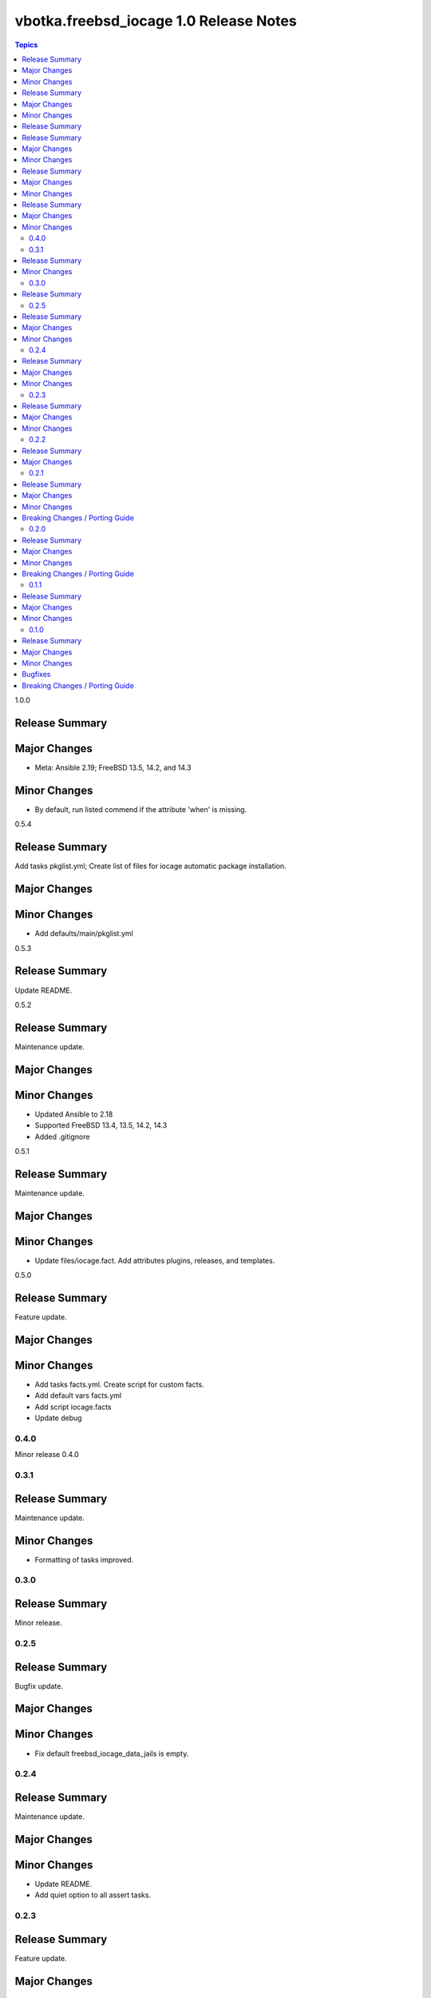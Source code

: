 =======================================
vbotka.freebsd_iocage 1.0 Release Notes
=======================================

.. contents:: Topics


1.0.0

Release Summary
---------------

Major Changes
-------------
* Meta: Ansible 2.19; FreeBSD 13.5, 14.2, and 14.3

Minor Changes
-------------
* By default, run listed commend if the attribute 'when' is missing.


0.5.4

Release Summary
---------------
Add tasks pkglist.yml; Create list of files for iocage automatic
package installation.

Major Changes
-------------

Minor Changes
-------------
* Add defaults/main/pkglist.yml


0.5.3

Release Summary
---------------
Update README.


0.5.2

Release Summary
---------------
Maintenance update.

Major Changes
-------------

Minor Changes
-------------
* Updated Ansible to 2.18
* Supported FreeBSD 13.4, 13.5, 14.2, 14.3
* Added .gitignore


0.5.1

Release Summary
---------------
Maintenance update.

Major Changes
-------------

Minor Changes
-------------
* Update files/iocage.fact. Add attributes plugins, releases, and templates.


0.5.0

Release Summary
---------------
Feature update.

Major Changes
-------------

Minor Changes
-------------
* Add tasks facts.yml. Create script for custom facts.
* Add default vars facts.yml
* Add script iocage.facts
* Update debug


0.4.0
=======
Minor release 0.4.0


0.3.1
=====

Release Summary
---------------
Maintenance update.

Minor Changes
-------------
* Formatting of tasks improved.


0.3.0
=====

Release Summary
---------------
Minor release.


0.2.5
=====

Release Summary
---------------
Bugfix update.

Major Changes
-------------

Minor Changes
-------------
* Fix default freebsd_iocage_data_jails is empty.


0.2.4
=====

Release Summary
---------------
Maintenance update.

Major Changes
-------------

Minor Changes
-------------
* Update README.
* Add quiet option to all assert tasks.


0.2.3
=====

Release Summary
---------------
Feature update.

Major Changes
-------------

Minor Changes
-------------
* Update README.
* Add block/rescue to tasks/pkg.yml
* Update tasks/sanity.yml; Report list actions_active
* Update all keywords environment with the variable freebsd_iocage_env


0.2.2
=====

Release Summary
---------------
Feature update.

Major Changes
-------------

* Add var freebsd_iocage_assert_quiet (default=true)
* Update tasks/sanity.yml
* Add var freebsd_iocage_data_fstab (default=false). Optionally create
  fstab entry by ansible.posix.mount
* Update tasks/data.yml
* Add var freebsd_iocage_clean (default=false). Optionally clean
  stopped jails.
* Add tasks/clean.yml


0.2.1
=====

Release Summary
---------------
Feature update.

Major Changes
-------------
* Add var freebsd_iocage_data_mount_enable (default=false)
* Add var freebsd_iocage_data_dir (default=mnt)
* Update tasks
* Update defaults and samples in vars.

Minor Changes
-------------
* Update README. Fix role link in galaxy.

Breaking Changes / Porting Guide
--------------------------------
* Rename:
  freebsd_iocage_zfs_pool to freebsd_iocage_pool
  freebsd_iocage_zfs_mount to freebsd_iocage_mount


0.2.0
=====

Release Summary
---------------
Feature update.

Major Changes
-------------

* Add tasks/data.yml to create and populate a dataset for mounting in
  a jail. Add var freebsd_iocage_data (default=false)

Minor Changes
-------------
* Update README.
* Update vars/\*.yml.samples
* Add files/firstboot.sh

Breaking Changes / Porting Guide
--------------------------------
* Variable -freebsd_iocage_zfs_ds renamed to freebsd_iocage_mount


0.1.1
=====

Release Summary
---------------
Maintenance update.

Major Changes
-------------

Minor Changes
-------------
* Split defaults/main.yml to defaults/main/\*.yml
* Tasks formatting improved.
* Add backup option for defaults.json
* Update tasks/debug.yml
* Add tasks/runner.yml; add var freebsd_iocage_runner (default=false)
* Add tasks/stat.yml; add var freebsd_iocage_stat (default=true)
* Add var freebsd_iocage_sysctl_update; Configure /etc/sysctl.conf
* Add sanity option freebsd_iocage_sanity_kernel_sctp (default=false)
* Update vars/\*.yml.sample
* Update README


0.1.0
=====

Release Summary
---------------

Initial commit to GitHub.

Major Changes
-------------

Minor Changes
-------------

Bugfixes
--------

Breaking Changes / Porting Guide
--------------------------------
